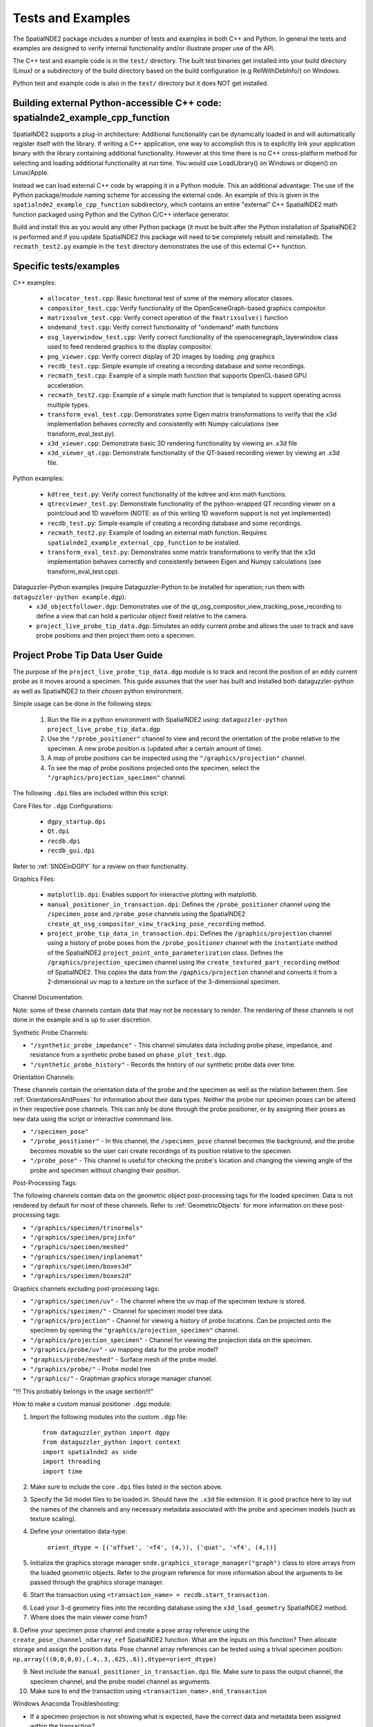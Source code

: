 Tests and Examples
==================

The SpatialNDE2 package includes a number of tests and examples in both
C++ and Python. In general the tests and examples are designed to verify
internal functionality and/or illustrate proper use of the API.

The C++ test and example code is in the ``test/`` directory. The built
test binaries get installed into your build directory (Linux) or a
subdirectory of the build directory based on the build configuration
(e.g RelWithDebInfo/) on Windows.

Python test and example code is also in the ``test/`` directory but
it does NOT get installed. 

Building external Python-accessible C++ code: spatialnde2_example_cpp_function
------------------------------------------------------------------------------

SpatialNDE2 supports a plug-in architecture: Additional functionality can
be dynamically loaded in and will automatically register itself with
the library. If writing a C++ application, one way to accomplish this is to
explicitly link your application binary with the library containing additional
functionality. However at this time there is no C++ cross-platform method for
selecting and loading additional functionality at run time. You would use
LoadLibrary() on Windows or dlopen() on Linux/Apple.

Instead we can load external C++ code by wrapping it in a Python
module.  This an additional advantage: The use of the Python
package/module naming scheme for accessing the external code. An
example of this is given in the ``spatialnde2_example_cpp_function``
subdirectory, which contains an entire "external" C++ SpatialNDE2 math
function packaged using Python and the Cython C/C++ interface generator. 

Build and install this as you would any other Python package (it
must be built after the Python installation of SpatialNDE2 is performed
and if you update SpatialNDE2 this package will need to be completely
rebuilt and reinstalled). The ``recmath_test2.py`` example in the ``test``
directory demonstrates the use of this external C++ function. 

Specific tests/examples
-----------------------

C++ examples:

  * ``allocator_test.cpp``: Basic functional test of some of the memory
    allocator classes.
  * ``compositor_test.cpp``: Verify functionality of the
    OpenSceneGraph-based graphics compositor.
  * ``matrixsolve_test.cpp``: Verify correct operation of the ``fmatrixsolve()`` function
  * ``ondemand_test.cpp``: Verify correct functionality of "ondemand" math functions
  * ``osg_layerwindow_test.cpp``: Verify correct functionality of the openscenegraph_layerwindow class used to feed rendered graphics to the display compositor.
  * ``png_viewer.cpp``: Verify correct display of 2D images by loading .png graphics
  * ``recdb_test.cpp``: Simple example of creating a recording database and some recordings.
  * ``recmath_test.cpp``: Example of a simple math function that supports OpenCL-based GPU acceleration.
  * ``recmath_test2.cpp``: Example of a simple math function that is templated to support operating across multiple types.
  * ``transform_eval_test.cpp``: Demonstrates some Eigen matrix transformations to verify that the x3d implementation behaves correctly and consistently with Numpy calculations (see transform_eval_test.py).
  * ``x3d_viewer.cpp``: Demonstrate basic 3D rendering functionality by viewing an .x3d file
  * ``x3d_viewer_qt.cpp``: Demonstrate functionality of the QT-based recording viewer by viewing an .x3d file.

Python examples:

  * ``kdtree_test.py``:  Verify correct functionality of the kdtree and knn math functions.
  * ``qtrecviewer_test.py``: Demonstrate functionality of the python-wrapped QT recording viewer on a pointcloud and 1D waveform (NOTE: as of this writing 1D waveform support is not yet implemented)
  * ``recdb_test.py``: Simple example of creating a recording database and some recordings.
  * ``recmath_test2.py``: Example of loading an external math function. Requires ``spatialnde2_example_external_cpp_function`` to be installed. 
  * ``transform_eval_test.py``: Demonstrates some matrix transformations to verify that the x3d implementation behaves correctly and consistently between Eigen and Numpy calculations (see transform_eval_test.cpp).

Dataguzzler-Python examples (require Dataguzzler-Python to be installed for operation; run them with ``dataguzzler-python example.dgp``):
  * ``x3d_objectfollower.dgp``:  Demonstrates use of the qt_osg_compositor_view_tracking_pose_recording to define a view that can hold a particular object fixed relative to the camera. 
  * ``project_live_probe_tip_data.dgp``: Simulates an eddy current probe and allows the user to track and save probe positions and then project them onto a specimen.


Project Probe Tip Data User Guide
---------------------------------

The purpose of the ``project_live_probe_tip_data.dgp`` module is to
track and record the position of an eddy current probe as it moves around a 
specimen. This guide assumes that the user has built and installed both
dataguzzler-python as well as SpatialNDE2 to their chosen python environment. 

Simple usage can be done in the following steps:

	1. Run the file in a python environment with SpatialNDE2 using: ``dataguzzler-python project_live_probe_tip_data.dgp``
	2. Use the ``"/probe_positioner"`` channel to view and record the orientation of the probe relative to the specimen. A new probe position is (updated after a certain amount of time).
	3. A map of probe positions can be inspected using the ``"/graphics/projection"`` channel.
	4. To see the map of probe positions projected onto the specimen, select the ``"/graphics/projection_specimen"`` channel.

The following ``.dpi`` files are included within this script:
	
Core Files for ``.dgp`` Configurations:
	
	* ``dgpy_startup.dpi``
	* ``Qt.dpi``
	* ``recdb.dpi``
	* ``recdb_gui.dpi``

Refer to :ref:`SNDEinDGPY` for a review on their functionality.


Graphics Files:

	* ``matplotlib.dpi``: Enables support for interactive plotting with matplotlib.
	* ``manual_positioner_in_transaction.dpi``: Defines the ``/probe_positioner`` channel using the ``/specimen_pose`` and ``/probe_pose`` channels using the SpatialNDE2 ``create_qt_osg_compositor_view_tracking_pose_recording`` method. 
	* ``project_probe_tip_data_in_transaction.dpi``: Defines the ``/graphics/projection`` channel using a history of probe poses from the ``/probe_positioner`` channel with the ``instantiate`` method of the SpatialNDE2 ``project_point_onto_parameterization`` class. Defines the ``/graphics/projection_specimen`` channel using the ``create_textured_part_recording`` method of SpatialNDE2. This copies the data from the ``/gaphics/projection`` channel and converts it from a 2-dimensional uv map to a texture on the surface of the 3-dimensional specimen.

Channel Documentation:

Note: some of these channels contain data that may not be necessary to render. The rendering of these channels is not done in the example and is up to user discretion.

Synthetic Probe Channels:

* ``"/synthetic_probe_impedance"`` - This channel simulates data including probe phase, impedance, and resistance from a synthetic probe based on ``phase_plot_test.dgp``.
* ``"/synthetic_probe_history"`` - Records the history of our synthetic probe data over time.

Orientation Channels:

These channels contain the orientation data of the probe and the specimen as well as the relation between them. See :ref:`OrientationsAndPoses` for information about their data types. Neither the probe nor specimen poses can be altered in their respective
pose channels. This can only be done through the probe positioner, or by assigning their poses as new data using the script or interactive commmand line.

* ``"/specimen_pose"``
* ``"/probe_positioner"`` - In this channel, the ``/specimen_pose`` channel becomes the background, and the probe becomes movable so the user can create recordings of its position relative to the specimen.
* ``"/probe_pose"`` - This channel is useful for checking the probe's location and changing the viewing angle of the probe and specimen without changing their position.

Post-Processing Tags:

The following channels contain data on the geometric object post-processing tags for the 
loaded specimen. Data is not rendered by default for most of these channels. Refer to
:ref:`GeometricObjects` for more information on these post-processing tags:

* ``"/graphics/specimen/trinormals"``
* ``"/graphics/specimen/projinfo"``
* ``"/graphics/specimen/meshed"``
* ``"/graphics/specimen/inplanemat"``
* ``"/graphics/specimen/boxes3d"``
* ``"/graphics/specimen/boxes2d"``

Graphics channels excluding post-processing tags:

* ``"/graphics/specimen/uv"`` - The channel where the uv map of the specimen texture is stored.
* ``"/graphics/specimen/"`` - Channel for specimen model tree data. 
* ``"/graphics/projection"`` - Channel for viewing a history of probe locations. Can be projected onto the specimen by opening the ``"graphics/projection_specimen"`` channel.
* ``"/graphics/projection_specimen"`` - Channel for viewing the projection data on the specimen.
* ``"/graphics/probe/uv"`` - uv mapping data for the probe model?
* ``"graphics/probe/meshed"`` - Surface mesh of the probe model.
* ``"/graphics/probe/"`` - Probe model tree
* ``"/graphics/"`` - Graphman graphics storage manager channel.

"!!! This probably belongs in the usage section!!!"

How to make a custom manual positioner ``.dgp`` module:

1. Import the following modules into the custom ``.dgp`` file::

	from dataguzzler_python import dgpy
	from dataguzzler_python import context
	import spatialnde2 as snde
	import threading
	import time

2. Make sure to include the core ``.dpi`` files listed in the section above.

3. Specify the 3d model files to be loaded in. Should have the ``.x3d`` file extension. It is good practice here to lay out the names of the channels and any necessary metadata associated with the probe and specimen models (such as texture scaling).

4. Define your orientation data-type:

	``orient_dtype = [('offset', '<f4', (4,)), ('quat', '<f4', (4,))]``

5. Initialize the graphics storage manager ``snde.graphics_storage_manager("graph")`` class to store arrays from the loaded geometric objects. Refer to the program reference for more information about the arguments to be passed through the graphics storage manager. 

6. Start the transaction using ``<transaction_name> = recdb.start_transaction``.

6. Load your 3-d geometry files into the recording database using the ``x3d_load_geometry`` SpatialNDE2 method.

7. Where does the main viewer come from?

8. Define your specimen pose channel and create a pose array reference using the ``create_pose_channel_ndarray_ref`` SpatialNDE2 function. What are the inputs on this function? Then allocate storage and assign the position data. Pose channel array references 
can be tested using a trivial specimen position: ``np.array(((0,0,0,0),(.4,.3,.625,.6)),dtype=orient_dtype)`` 

9. Next include the ``manual_positioner_in_transaction.dpi`` file. Make sure to pass the output channel, the specimen channel, and the probe model channel as arguments.

10. Make sure to end the transaction using ``<transaction_name>.end_transaction``


Windows Anaconda Troubleshooting:

* If a specimen projection is not showing what is expected, have the correct data and metadata been assigned within the transaction?
* Projection data can be checked using using ``/snde/rec_display_colormap.cpp``. This script generates a colormap for the projection image based on the fusion_ndarray recording references passed through it. Using your debugger, find ``ndarray_recording_ref`` type variables, set a breakpoint near the variable of interest and use ``ndarray_recording_ref->shifted_arrayptr()`` method of the ``ndarray_recording_ref`` class to view the data within the array.
* If the variables within ``/snde/rec_display_colormap.cpp`` seem reasonable, then also check ``/snde/openscenegraph_rendercache.cpp`` to insure the rendering software is passing the correct data and displaying the image properly. 









     
